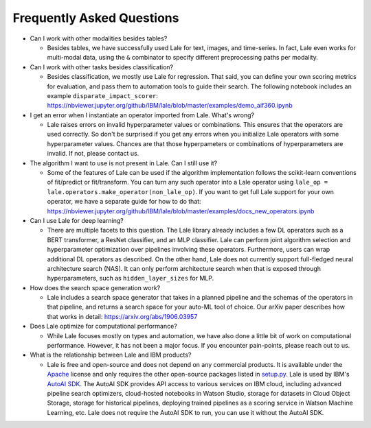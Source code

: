 Frequently Asked Questions
==========================

- Can I work with other modalities besides tables?

  - Besides tables, we have successfully used Lale for text, images,
    and time-series. In fact, Lale even works for multi-modal data,
    using the ``&`` combinator to specify different preprocessing
    paths per modality.

- Can I work with other tasks besides classification?

  - Besides classification, we mostly use Lale for regression. That
    said, you can define your own scoring metrics for evaluation, and
    pass them to automation tools to guide their search. The following
    notebook includes an example ``disparate_impact_scorer``:    
    https://nbviewer.jupyter.org/github/IBM/lale/blob/master/examples/demo_aif360.ipynb

- I get an error when I instantiate an operator imported from
  Lale. What's wrong?

  - Lale raises errors on invalid hyperparameter values or
    combinations. This ensures that the operators are used correctly.
    So don't be surprised if you get any errors when you initialize
    Lale operators with some hyperparameter values. Chances are that
    those hyperpameters or combinations of hyperparameters are
    invalid. If not, please contact us.

- The algorithm I want to use is not present in Lale. Can I still use
  it?

  - Some of the features of Lale can be used if the algorithm
    implementation follows the scikit-learn conventions of fit/predict or
    fit/transform. You can turn any such operator into a Lale operator
    using ``lale_op = lale.operators.make_operator(non_lale_op)``.  If
    you want to get full Lale support for your own operator, we have a
    separate guide for how to do that:
    https://nbviewer.jupyter.org/github/IBM/lale/blob/master/examples/docs_new_operators.ipynb

- Can I use Lale for deep learning?

  - There are multiple facets to this question. The Lale library
    already includes a few DL operators such as a BERT transformer,
    a ResNet classifier, and an MLP classifier. Lale can perform
    joint algorithm selection and hyperparameter optimization over
    pipelines involving these operators. Furthermore, users can wrap
    additional DL operators as described. On the other hand, Lale does
    not currently support full-fledged neural architecture
    search (NAS). It can only perform architecture search when that
    is exposed through hyperparameters, such as ``hidden_layer_sizes``
    for MLP.
    
- How does the search space generation work?

  - Lale includes a search space generator that takes in a planned
    pipeline and the schemas of the operators in that pipeline, and
    returns a search space for your auto-ML tool of choice. Our arXiv
    paper describes how that works in detail:
    https://arxiv.org/abs/1906.03957

- Does Lale optimize for computational performance?

  - While Lale focuses mostly on types and automation, we have also
    done a little bit of work on computational performance. However,
    it has not been a major focus. If you encounter pain-points,
    please reach out to us.

- What is the relationship between Lale and IBM products?

  - Lale is free and open-source and does not depend on any commercial
    products. It is available under the `Apache`_ license and only
    requires the other open-source packages listed in `setup.py`_.
    Lale is used by IBM's `AutoAI SDK`_. The AutoAI SDK provides API
    access to various services on IBM cloud, including advanced
    pipeline search optimizers, cloud-hosted notebooks in Watson
    Studio, storage for datasets in Cloud Object Storage, storage for
    historical pipelines, deploying trained pipelines as a scoring
    service in Watson Machine Learning, etc. Lale does not require
    the AutoAI SDK to run, you can use it without the AutoAI SDK.

    .. _`Apache`: https://github.com/IBM/lale/blob/master/LICENSE.txt
    .. _`setup.py`: https://github.com/IBM/lale/blob/master/setup.py
    .. _`AutoAI SDK`: https://dataplatform.cloud.ibm.com/exchange/public/entry/view/a2d87b957b60c846267137bfae130dca
